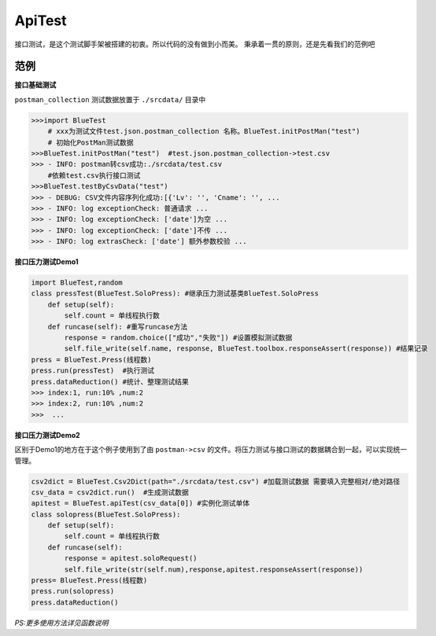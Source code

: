 ApiTest
=======
接口测试，是这个测试脚手架被搭建的初衷。所以代码的没有做到小而美。
秉承着一贯的原则，还是先看我们的范例吧

范例
------
**接口基础测试**

``postman_collection``  测试数据放置于 ``./srcdata/``   目录中

.. code-block:: python

    >>>import BlueTest
        # xxx为测试文件test.json.postman_collection 名称。BlueTest.initPostMan("test")
        # 初始化PostMan测试数据
    >>>BlueTest.initPostMan("test")  #test.json.postman_collection->test.csv
    >>> - INFO: postman转csv成功:./srcdata/test.csv
        #依赖test.csv执行接口测试
    >>>BlueTest.testByCsvData("test")   
    >>> - DEBUG: CSV文件内容序列化成功:[{'Lv': '', 'Cname': '', ...
    >>> - INFO: log exceptionCheck: 普通请求 ...
    >>> - INFO: log exceptionCheck: ['date']为空 ...
    >>> - INFO: log exceptionCheck: ['date']不传 ...
    >>> - INFO: log extrasCheck: ['date'] 额外参数校验 ...
    
**接口压力测试Demo1**

.. code-block:: python

    import BlueTest,random
    class pressTest(BlueTest.SoloPress): #继承压力测试基类BlueTest.SoloPress
        def setup(self):
            self.count = 单线程执行数
        def runcase(self): #重写runcase方法
            response = random.choice(["成功","失败"]) #设置模拟测试数据
            self.file_write(self.name, response, BlueTest.toolbox.responseAssert(response)) #结果记录
    press = BlueTest.Press(线程数) 
    press.run(pressTest)  #执行测试
    press.dataReduction() #统计、整理测试结果
    >>> index:1, run:10% ,num:2
    >>> index:2, run:10% ,num:2
    >>>  ...

**接口压力测试Demo2**

区别于Demo1的地方在于这个例子使用到了由 ``postman->csv`` 的文件。将压力测试与接口测试的数据耦合到一起，可以实现统一管理。

.. code-block:: python

    csv2dict = BlueTest.Csv2Dict(path="./srcdata/test.csv") #加载测试数据 需要填入完整相对/绝对路径
    csv_data = csv2dict.run()  #生成测试数据
    apitest = BlueTest.apiTest(csv_data[0]) #实例化测试单体
    class solopress(BlueTest.SoloPress): 
        def setup(self):
            self.count = 单线程执行数
        def runcase(self):
            response = apitest.soloRequest() 
            self.file_write(str(self.num),response,apitest.responseAssert(response))
    press= BlueTest.Press(线程数)
    press.run(solopress)
    press.dataReduction()

*PS:更多使用方法详见函数说明*


